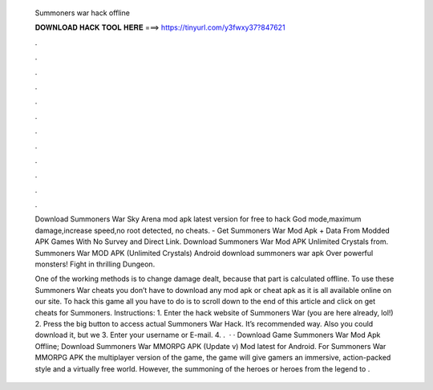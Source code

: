   Summoners war hack offline
  
  
  
  𝐃𝐎𝐖𝐍𝐋𝐎𝐀𝐃 𝐇𝐀𝐂𝐊 𝐓𝐎𝐎𝐋 𝐇𝐄𝐑𝐄 ===> https://tinyurl.com/y3fwxy37?847621
  
  
  
  .
  
  
  
  .
  
  
  
  .
  
  
  
  .
  
  
  
  .
  
  
  
  .
  
  
  
  .
  
  
  
  .
  
  
  
  .
  
  
  
  .
  
  
  
  .
  
  
  
  .
  
  Download Summoners War Sky Arena mod apk latest version for free to hack God mode,maximum damage,increase speed,no root detected, no cheats. - Get Summoners War Mod Apk + Data From Modded APK Games With No Survey and Direct Link. Download Summoners War Mod APK Unlimited Crystals from. Summoners War MOD APK (Unlimited Crystals) Android download summoners war apk Over powerful monsters! Fight in thrilling Dungeon.
  
  One of the working methods is to change damage dealt, because that part is calculated offline. To use these Summoners War cheats you don’t have to download any mod apk or cheat apk as it is all available online on our site. To hack this game all you have to do is to scroll down to the end of this article and click on get cheats for Summoners. Instructions: 1. Enter the hack website of Summoners War (you are here already, lol!) 2. Press the big button to access actual Summoners War Hack. It’s recommended way. Also you could download it, but we 3. Enter your username or E-mail. 4. .  · · Download Game Summoners War Mod Apk Offline; Download Summoners War MMORPG APK (Update v) Mod latest for Android. For Summoners War MMORPG APK the multiplayer version of the game, the game will give gamers an immersive, action-packed style and a virtually free world. However, the summoning of the heroes or heroes from the legend to .

